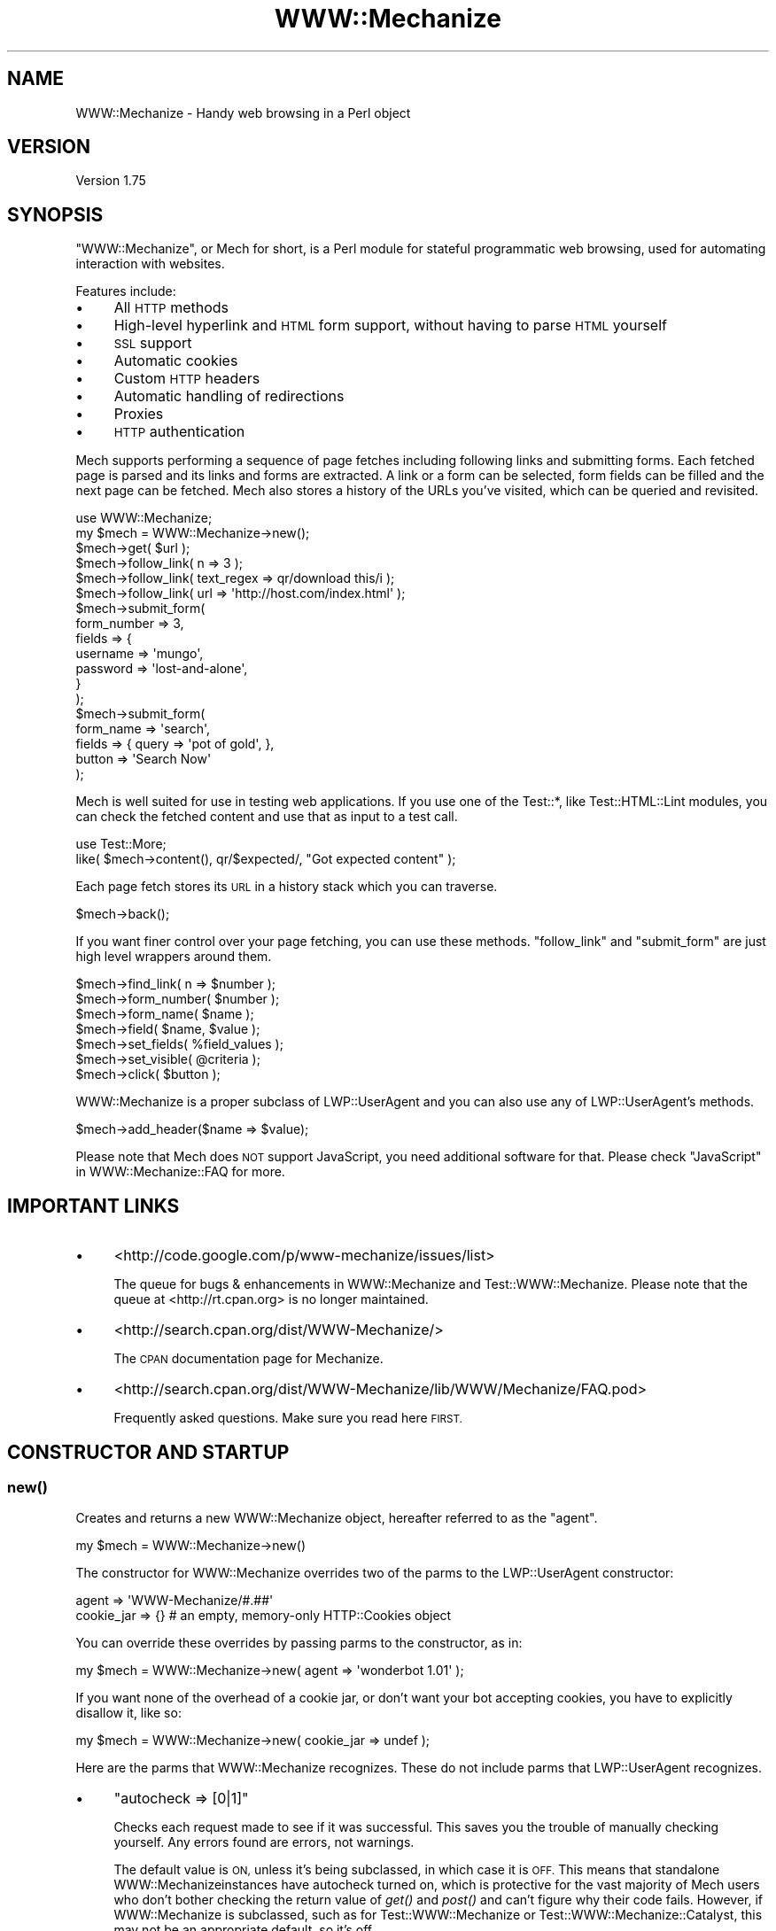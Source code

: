 .\" Automatically generated by Pod::Man 2.28 (Pod::Simple 3.28)
.\"
.\" Standard preamble:
.\" ========================================================================
.de Sp \" Vertical space (when we can't use .PP)
.if t .sp .5v
.if n .sp
..
.de Vb \" Begin verbatim text
.ft CW
.nf
.ne \\$1
..
.de Ve \" End verbatim text
.ft R
.fi
..
.\" Set up some character translations and predefined strings.  \*(-- will
.\" give an unbreakable dash, \*(PI will give pi, \*(L" will give a left
.\" double quote, and \*(R" will give a right double quote.  \*(C+ will
.\" give a nicer C++.  Capital omega is used to do unbreakable dashes and
.\" therefore won't be available.  \*(C` and \*(C' expand to `' in nroff,
.\" nothing in troff, for use with C<>.
.tr \(*W-
.ds C+ C\v'-.1v'\h'-1p'\s-2+\h'-1p'+\s0\v'.1v'\h'-1p'
.ie n \{\
.    ds -- \(*W-
.    ds PI pi
.    if (\n(.H=4u)&(1m=24u) .ds -- \(*W\h'-12u'\(*W\h'-12u'-\" diablo 10 pitch
.    if (\n(.H=4u)&(1m=20u) .ds -- \(*W\h'-12u'\(*W\h'-8u'-\"  diablo 12 pitch
.    ds L" ""
.    ds R" ""
.    ds C` ""
.    ds C' ""
'br\}
.el\{\
.    ds -- \|\(em\|
.    ds PI \(*p
.    ds L" ``
.    ds R" ''
.    ds C`
.    ds C'
'br\}
.\"
.\" Escape single quotes in literal strings from groff's Unicode transform.
.ie \n(.g .ds Aq \(aq
.el       .ds Aq '
.\"
.\" If the F register is turned on, we'll generate index entries on stderr for
.\" titles (.TH), headers (.SH), subsections (.SS), items (.Ip), and index
.\" entries marked with X<> in POD.  Of course, you'll have to process the
.\" output yourself in some meaningful fashion.
.\"
.\" Avoid warning from groff about undefined register 'F'.
.de IX
..
.nr rF 0
.if \n(.g .if rF .nr rF 1
.if (\n(rF:(\n(.g==0)) \{
.    if \nF \{
.        de IX
.        tm Index:\\$1\t\\n%\t"\\$2"
..
.        if !\nF==2 \{
.            nr % 0
.            nr F 2
.        \}
.    \}
.\}
.rr rF
.\" ========================================================================
.\"
.IX Title "WWW::Mechanize 3"
.TH WWW::Mechanize 3 "2015-06-02" "perl v5.20.2" "User Contributed Perl Documentation"
.\" For nroff, turn off justification.  Always turn off hyphenation; it makes
.\" way too many mistakes in technical documents.
.if n .ad l
.nh
.SH "NAME"
WWW::Mechanize \- Handy web browsing in a Perl object
.SH "VERSION"
.IX Header "VERSION"
Version 1.75
.SH "SYNOPSIS"
.IX Header "SYNOPSIS"
\&\f(CW\*(C`WWW::Mechanize\*(C'\fR, or Mech for short, is a Perl module for stateful
programmatic web browsing, used for automating interaction with
websites.
.PP
Features include:
.IP "\(bu" 4
All \s-1HTTP\s0 methods
.IP "\(bu" 4
High-level hyperlink and \s-1HTML\s0 form support, without having to parse \s-1HTML\s0 yourself
.IP "\(bu" 4
\&\s-1SSL\s0 support
.IP "\(bu" 4
Automatic cookies
.IP "\(bu" 4
Custom \s-1HTTP\s0 headers
.IP "\(bu" 4
Automatic handling of redirections
.IP "\(bu" 4
Proxies
.IP "\(bu" 4
\&\s-1HTTP\s0 authentication
.PP
Mech supports performing a sequence of page fetches including
following links and submitting forms. Each fetched page is parsed
and its links and forms are extracted. A link or a form can be
selected, form fields can be filled and the next page can be fetched.
Mech also stores a history of the URLs you've visited, which can
be queried and revisited.
.PP
.Vb 2
\&    use WWW::Mechanize;
\&    my $mech = WWW::Mechanize\->new();
\&
\&    $mech\->get( $url );
\&
\&    $mech\->follow_link( n => 3 );
\&    $mech\->follow_link( text_regex => qr/download this/i );
\&    $mech\->follow_link( url => \*(Aqhttp://host.com/index.html\*(Aq );
\&
\&    $mech\->submit_form(
\&        form_number => 3,
\&        fields      => {
\&            username    => \*(Aqmungo\*(Aq,
\&            password    => \*(Aqlost\-and\-alone\*(Aq,
\&        }
\&    );
\&
\&    $mech\->submit_form(
\&        form_name => \*(Aqsearch\*(Aq,
\&        fields    => { query  => \*(Aqpot of gold\*(Aq, },
\&        button    => \*(AqSearch Now\*(Aq
\&    );
.Ve
.PP
Mech is well suited for use in testing web applications.  If you use
one of the Test::*, like Test::HTML::Lint modules, you can check the
fetched content and use that as input to a test call.
.PP
.Vb 2
\&    use Test::More;
\&    like( $mech\->content(), qr/$expected/, "Got expected content" );
.Ve
.PP
Each page fetch stores its \s-1URL\s0 in a history stack which you can
traverse.
.PP
.Vb 1
\&    $mech\->back();
.Ve
.PP
If you want finer control over your page fetching, you can use
these methods. \f(CW\*(C`follow_link\*(C'\fR and \f(CW\*(C`submit_form\*(C'\fR are just high
level wrappers around them.
.PP
.Vb 7
\&    $mech\->find_link( n => $number );
\&    $mech\->form_number( $number );
\&    $mech\->form_name( $name );
\&    $mech\->field( $name, $value );
\&    $mech\->set_fields( %field_values );
\&    $mech\->set_visible( @criteria );
\&    $mech\->click( $button );
.Ve
.PP
WWW::Mechanize is a proper subclass of LWP::UserAgent and
you can also use any of LWP::UserAgent's methods.
.PP
.Vb 1
\&    $mech\->add_header($name => $value);
.Ve
.PP
Please note that Mech does \s-1NOT\s0 support JavaScript, you need additional software
for that. Please check \*(L"JavaScript\*(R" in WWW::Mechanize::FAQ for more.
.SH "IMPORTANT LINKS"
.IX Header "IMPORTANT LINKS"
.IP "\(bu" 4
<http://code.google.com/p/www\-mechanize/issues/list>
.Sp
The queue for bugs & enhancements in WWW::Mechanize and
Test::WWW::Mechanize.  Please note that the queue at <http://rt.cpan.org>
is no longer maintained.
.IP "\(bu" 4
<http://search.cpan.org/dist/WWW\-Mechanize/>
.Sp
The \s-1CPAN\s0 documentation page for Mechanize.
.IP "\(bu" 4
<http://search.cpan.org/dist/WWW\-Mechanize/lib/WWW/Mechanize/FAQ.pod>
.Sp
Frequently asked questions.  Make sure you read here \s-1FIRST.\s0
.SH "CONSTRUCTOR AND STARTUP"
.IX Header "CONSTRUCTOR AND STARTUP"
.SS "\fInew()\fP"
.IX Subsection "new()"
Creates and returns a new WWW::Mechanize object, hereafter referred to as
the \*(L"agent\*(R".
.PP
.Vb 1
\&    my $mech = WWW::Mechanize\->new()
.Ve
.PP
The constructor for WWW::Mechanize overrides two of the parms to the
LWP::UserAgent constructor:
.PP
.Vb 2
\&    agent => \*(AqWWW\-Mechanize/#.##\*(Aq
\&    cookie_jar => {}    # an empty, memory\-only HTTP::Cookies object
.Ve
.PP
You can override these overrides by passing parms to the constructor,
as in:
.PP
.Vb 1
\&    my $mech = WWW::Mechanize\->new( agent => \*(Aqwonderbot 1.01\*(Aq );
.Ve
.PP
If you want none of the overhead of a cookie jar, or don't want your
bot accepting cookies, you have to explicitly disallow it, like so:
.PP
.Vb 1
\&    my $mech = WWW::Mechanize\->new( cookie_jar => undef );
.Ve
.PP
Here are the parms that WWW::Mechanize recognizes.  These do not include
parms that LWP::UserAgent recognizes.
.IP "\(bu" 4
\&\f(CW\*(C`autocheck => [0|1]\*(C'\fR
.Sp
Checks each request made to see if it was successful.  This saves
you the trouble of manually checking yourself.  Any errors found
are errors, not warnings.
.Sp
The default value is \s-1ON,\s0 unless it's being subclassed, in which
case it is \s-1OFF. \s0 This means that standalone WWW::Mechanizeinstances
have autocheck turned on, which is protective for the vast majority
of Mech users who don't bother checking the return value of \fIget()\fR
and \fIpost()\fR and can't figure why their code fails. However, if
WWW::Mechanize is subclassed, such as for Test::WWW::Mechanize
or Test::WWW::Mechanize::Catalyst, this may not be an appropriate
default, so it's off.
.IP "\(bu" 4
\&\f(CW\*(C`noproxy => [0|1]\*(C'\fR
.Sp
Turn off the automatic call to the LWP::UserAgent \f(CW\*(C`env_proxy\*(C'\fR function.
.Sp
This needs to be explicitly turned off if you're using Crypt::SSLeay to
access a https site via a proxy server.  Note: you still need to set your
\&\s-1HTTPS_PROXY\s0 environment variable as appropriate.
.IP "\(bu" 4
\&\f(CW\*(C`onwarn => \e&func\*(C'\fR
.Sp
Reference to a \f(CW\*(C`warn\*(C'\fR\-compatible function, such as \f(CW\*(C`Carp::carp\*(C'\fR,
that is called when a warning needs to be shown.
.Sp
If this is set to \f(CW\*(C`undef\*(C'\fR, no warnings will ever be shown.  However,
it's probably better to use the \f(CW\*(C`quiet\*(C'\fR method to control that behavior.
.Sp
If this value is not passed, Mech uses \f(CW\*(C`Carp::carp\*(C'\fR if Carp is
installed, or \f(CW\*(C`CORE::warn\*(C'\fR if not.
.IP "\(bu" 4
\&\f(CW\*(C`onerror => \e&func\*(C'\fR
.Sp
Reference to a \f(CW\*(C`die\*(C'\fR\-compatible function, such as \f(CW\*(C`Carp::croak\*(C'\fR,
that is called when there's a fatal error.
.Sp
If this is set to \f(CW\*(C`undef\*(C'\fR, no errors will ever be shown.
.Sp
If this value is not passed, Mech uses \f(CW\*(C`Carp::croak\*(C'\fR if Carp is
installed, or \f(CW\*(C`CORE::die\*(C'\fR if not.
.IP "\(bu" 4
\&\f(CW\*(C`quiet => [0|1]\*(C'\fR
.Sp
Don't complain on warnings.  Setting \f(CW\*(C`quiet => 1\*(C'\fR is the same as
calling \f(CW\*(C`$mech\->quiet(1)\*(C'\fR.  Default is off.
.IP "\(bu" 4
\&\f(CW\*(C`stack_depth => $value\*(C'\fR
.Sp
Sets the depth of the page stack that keeps track of all the
downloaded pages. Default is effectively infinite stack size.  If
the stack is eating up your memory, then set this to a smaller
number, say 5 or 10.  Setting this to zero means Mech will keep no
history.
.PP
To support forms, WWW::Mechanize's constructor pushes \s-1POST\s0
on to the agent's \f(CW\*(C`requests_redirectable\*(C'\fR list (see also
LWP::UserAgent.)
.ie n .SS "$mech\->agent_alias( $alias )"
.el .SS "\f(CW$mech\fP\->agent_alias( \f(CW$alias\fP )"
.IX Subsection "$mech->agent_alias( $alias )"
Sets the user agent string to the expanded version from a table of actual user strings.
\&\fI\f(CI$alias\fI\fR can be one of the following:
.IP "\(bu" 4
Windows \s-1IE 6\s0
.IP "\(bu" 4
Windows Mozilla
.IP "\(bu" 4
Mac Safari
.IP "\(bu" 4
Mac Mozilla
.IP "\(bu" 4
Linux Mozilla
.IP "\(bu" 4
Linux Konqueror
.PP
then it will be replaced with a more interesting one.  For instance,
.PP
.Vb 1
\&    $mech\->agent_alias( \*(AqWindows IE 6\*(Aq );
.Ve
.PP
sets your User-Agent to
.PP
.Vb 1
\&    Mozilla/4.0 (compatible; MSIE 6.0; Windows NT 5.1)
.Ve
.PP
The list of valid aliases can be returned from \f(CW\*(C`known_agent_aliases()\*(C'\fR.  The current list is:
.IP "\(bu" 4
Windows \s-1IE 6\s0
.IP "\(bu" 4
Windows Mozilla
.IP "\(bu" 4
Mac Safari
.IP "\(bu" 4
Mac Mozilla
.IP "\(bu" 4
Linux Mozilla
.IP "\(bu" 4
Linux Konqueror
.SS "\fIknown_agent_aliases()\fP"
.IX Subsection "known_agent_aliases()"
Returns a list of all the agent aliases that Mech knows about.
.SH "PAGE-FETCHING METHODS"
.IX Header "PAGE-FETCHING METHODS"
.ie n .SS "$mech\->get( $uri )"
.el .SS "\f(CW$mech\fP\->get( \f(CW$uri\fP )"
.IX Subsection "$mech->get( $uri )"
Given a \s-1URL/URI,\s0 fetches it.  Returns an HTTP::Response object.
\&\fI\f(CI$uri\fI\fR can be a well-formed \s-1URL\s0 string, a \s-1URI\s0 object, or a
WWW::Mechanize::Link object.
.PP
The results are stored internally in the agent object, but you don't
know that.  Just use the accessors listed below.  Poking at the
internals is deprecated and subject to change in the future.
.PP
\&\f(CW\*(C`get()\*(C'\fR is a well-behaved overloaded version of the method in
LWP::UserAgent.  This lets you do things like
.PP
.Vb 1
\&    $mech\->get( $uri, \*(Aq:content_file\*(Aq => $tempfile );
.Ve
.PP
and you can rest assured that the parms will get filtered down
appropriately.
.PP
\&\fB\s-1NOTE:\s0\fR Because \f(CW\*(C`:content_file\*(C'\fR causes the page contents to be
stored in a file instead of the response object, some Mech functions
that expect it to be there won't work as expected. Use with caution.
.ie n .SS "$mech\->put( $uri, content => $content )"
.el .SS "\f(CW$mech\fP\->put( \f(CW$uri\fP, content => \f(CW$content\fP )"
.IX Subsection "$mech->put( $uri, content => $content )"
PUTs \fI\f(CI$content\fI\fR to \f(CW$uri\fR.  Returns an HTTP::Response object.
\&\fI\f(CI$uri\fI\fR can be a well-formed \s-1URI\s0 string, a \s-1URI\s0 object, or a
WWW::Mechanize::Link object.
.ie n .SS "$mech\->\fIreload()\fP"
.el .SS "\f(CW$mech\fP\->\fIreload()\fP"
.IX Subsection "$mech->reload()"
Acts like the reload button in a browser: repeats the current
request. The history (as per the \*(L"back\*(R" method) is not altered.
.PP
Returns the HTTP::Response object from the reload, or \f(CW\*(C`undef\*(C'\fR
if there's no current request.
.ie n .SS "$mech\->\fIback()\fP"
.el .SS "\f(CW$mech\fP\->\fIback()\fP"
.IX Subsection "$mech->back()"
The equivalent of hitting the \*(L"back\*(R" button in a browser.  Returns to
the previous page.  Won't go back past the first page. (Really, what
would it do if it could?)
.PP
Returns true if it could go back, or false if not.
.SH "STATUS METHODS"
.IX Header "STATUS METHODS"
.ie n .SS "$mech\->\fIsuccess()\fP"
.el .SS "\f(CW$mech\fP\->\fIsuccess()\fP"
.IX Subsection "$mech->success()"
Returns a boolean telling whether the last request was successful.
If there hasn't been an operation yet, returns false.
.PP
This is a convenience function that wraps \f(CW\*(C`$mech\->res\->is_success\*(C'\fR.
.ie n .SS "$mech\->\fIuri()\fP"
.el .SS "\f(CW$mech\fP\->\fIuri()\fP"
.IX Subsection "$mech->uri()"
Returns the current \s-1URI\s0 as a \s-1URI\s0 object. This object stringifies
to the \s-1URI\s0 itself.
.ie n .SS "$mech\->\fIresponse()\fP / $mech\->\fIres()\fP"
.el .SS "\f(CW$mech\fP\->\fIresponse()\fP / \f(CW$mech\fP\->\fIres()\fP"
.IX Subsection "$mech->response() / $mech->res()"
Return the current response as an HTTP::Response object.
.PP
Synonym for \f(CW\*(C`$mech\->response()\*(C'\fR
.ie n .SS "$mech\->\fIstatus()\fP"
.el .SS "\f(CW$mech\fP\->\fIstatus()\fP"
.IX Subsection "$mech->status()"
Returns the \s-1HTTP\s0 status code of the response.  This is a 3\-digit
number like 200 for \s-1OK, 404\s0 for not found, and so on.
.ie n .SS "$mech\->\fIct()\fP / $mech\->\fIcontent_type()\fP"
.el .SS "\f(CW$mech\fP\->\fIct()\fP / \f(CW$mech\fP\->\fIcontent_type()\fP"
.IX Subsection "$mech->ct() / $mech->content_type()"
Returns the content type of the response.
.ie n .SS "$mech\->\fIbase()\fP"
.el .SS "\f(CW$mech\fP\->\fIbase()\fP"
.IX Subsection "$mech->base()"
Returns the base \s-1URI\s0 for the current response
.ie n .SS "$mech\->\fIforms()\fP"
.el .SS "\f(CW$mech\fP\->\fIforms()\fP"
.IX Subsection "$mech->forms()"
When called in a list context, returns a list of the forms found in
the last fetched page. In a scalar context, returns a reference to
an array with those forms. The forms returned are all HTML::Form
objects.
.ie n .SS "$mech\->\fIcurrent_form()\fP"
.el .SS "\f(CW$mech\fP\->\fIcurrent_form()\fP"
.IX Subsection "$mech->current_form()"
Returns the current form as an HTML::Form object.
.ie n .SS "$mech\->\fIlinks()\fP"
.el .SS "\f(CW$mech\fP\->\fIlinks()\fP"
.IX Subsection "$mech->links()"
When called in a list context, returns a list of the links found in the
last fetched page.  In a scalar context it returns a reference to an array
with those links.  Each link is a WWW::Mechanize::Link object.
.ie n .SS "$mech\->\fIis_html()\fP"
.el .SS "\f(CW$mech\fP\->\fIis_html()\fP"
.IX Subsection "$mech->is_html()"
Returns true/false on whether our content is \s-1HTML,\s0 according to the
\&\s-1HTTP\s0 headers.
.ie n .SS "$mech\->\fItitle()\fP"
.el .SS "\f(CW$mech\fP\->\fItitle()\fP"
.IX Subsection "$mech->title()"
Returns the contents of the \f(CW\*(C`<TITLE>\*(C'\fR tag, as parsed by
HTML::HeadParser.  Returns undef if the content is not \s-1HTML.\s0
.SH "CONTENT-HANDLING METHODS"
.IX Header "CONTENT-HANDLING METHODS"
.ie n .SS "$mech\->content(...)"
.el .SS "\f(CW$mech\fP\->content(...)"
.IX Subsection "$mech->content(...)"
Returns the content that the mech uses internally for the last page
fetched. Ordinarily this is the same as
\&\f(CW\*(C`$mech\->response()\->decoded_content()\*(C'\fR,
but this may differ for \s-1HTML\s0 documents if \*(L"update_html\*(R" is
overloaded (in which case the value passed to the base-class
implementation of same will be returned), and/or extra named arguments
are passed to \fI\fIcontent()\fI\fR:
.ie n .IP "\fI\fI$mech\fI\->content( format => 'text' )\fR" 2
.el .IP "\fI\f(CI$mech\fI\->content( format => 'text' )\fR" 2
.IX Item "$mech->content( format => 'text' )"
Returns a text-only version of the page, with all \s-1HTML\s0 markup
stripped. This feature requires \fIHTML::TreeBuilder\fR to be installed,
or a fatal error will be thrown. This works only if the contents are
\&\s-1HTML.\s0
.ie n .IP "\fI\fI$mech\fI\->content( base_href => [$base_href|undef] )\fR" 2
.el .IP "\fI\f(CI$mech\fI\->content( base_href => [$base_href|undef] )\fR" 2
.IX Item "$mech->content( base_href => [$base_href|undef] )"
Returns the \s-1HTML\s0 document, modified to contain a
\&\f(CW\*(C`<base href="$base_href">\*(C'\fR mark-up in the header.
\&\fI\f(CI$base_href\fI\fR is \f(CW\*(C`$mech\->base()\*(C'\fR if not specified. This is
handy to pass the \s-1HTML\s0 to e.g. HTML::Display. This works only if
the contents are \s-1HTML.\s0
.ie n .IP "\fI\fI$mech\fI\->content( raw => 1 )\fR" 2
.el .IP "\fI\f(CI$mech\fI\->content( raw => 1 )\fR" 2
.IX Item "$mech->content( raw => 1 )"
Returns \f(CW\*(C`$self\->response()\->content()\*(C'\fR, i.e. the raw contents from the
response.
.ie n .IP "\fI\fI$mech\fI\->content( decoded_by_headers => 1 )\fR" 2
.el .IP "\fI\f(CI$mech\fI\->content( decoded_by_headers => 1 )\fR" 2
.IX Item "$mech->content( decoded_by_headers => 1 )"
Returns the content after applying all \f(CW\*(C`Content\-Encoding\*(C'\fR headers but
with not additional mangling.
.ie n .IP "\fI\fI$mech\fI\->content( charset => \f(CI$charset\fI )\fR" 2
.el .IP "\fI\f(CI$mech\fI\->content( charset => \f(CI$charset\fI )\fR" 2
.IX Item "$mech->content( charset => $charset )"
Returns \f(CW\*(C`$self\->response()\->decoded_content(charset => $charset)\*(C'\fR
(see HTTP::Response for details).
.PP
To preserve backwards compatibility, additional parameters will be
ignored unless none of \f(CW\*(C`raw | decoded_by_headers | charset\*(C'\fR is
specified and the text is \s-1HTML,\s0 in which case an error will be triggered.
.ie n .SS "$mech\->\fItext()\fP"
.el .SS "\f(CW$mech\fP\->\fItext()\fP"
.IX Subsection "$mech->text()"
Returns the text of the current \s-1HTML\s0 content.  If the content isn't
\&\s-1HTML,\s0 \f(CW$mech\fR will die.
.PP
The text is extracted by parsing the content, and then the extracted
text is cached, so don't worry about performance of calling this
repeatedly.
.SH "LINK METHODS"
.IX Header "LINK METHODS"
.ie n .SS "$mech\->\fIlinks()\fP"
.el .SS "\f(CW$mech\fP\->\fIlinks()\fP"
.IX Subsection "$mech->links()"
Lists all the links on the current page.  Each link is a
WWW::Mechanize::Link object. In list context, returns a list of all
links.  In scalar context, returns an array reference of all links.
.ie n .SS "$mech\->follow_link(...)"
.el .SS "\f(CW$mech\fP\->follow_link(...)"
.IX Subsection "$mech->follow_link(...)"
Follows a specified link on the page.  You specify the match to be
found using the same parms that \f(CW\*(C`find_link()\*(C'\fR uses.
.PP
Here some examples:
.IP "\(bu" 4
3rd link called \*(L"download\*(R"
.Sp
.Vb 1
\&    $mech\->follow_link( text => \*(Aqdownload\*(Aq, n => 3 );
.Ve
.IP "\(bu" 4
first link where the \s-1URL\s0 has \*(L"download\*(R" in it, regardless of case:
.Sp
.Vb 1
\&    $mech\->follow_link( url_regex => qr/download/i );
.Ve
.Sp
or
.Sp
.Vb 1
\&    $mech\->follow_link( url_regex => qr/(?i:download)/ );
.Ve
.IP "\(bu" 4
3rd link on the page
.Sp
.Vb 1
\&    $mech\->follow_link( n => 3 );
.Ve
.IP "\(bu" 4
the link with the url
.Sp
.Vb 1
\&    $mech\->follow_link( url => \*(Aq/other/page\*(Aq );
.Ve
.Sp
or
.Sp
.Vb 1
\&    $mech\->follow_link( url => \*(Aqhttp://example.com/page\*(Aq );
.Ve
.PP
Returns the result of the \s-1GET\s0 method (an HTTP::Response object) if
a link was found. If the page has no links, or the specified link
couldn't be found, returns undef.
.ie n .SS "$mech\->find_link( ... )"
.el .SS "\f(CW$mech\fP\->find_link( ... )"
.IX Subsection "$mech->find_link( ... )"
Finds a link in the currently fetched page. It returns a
WWW::Mechanize::Link object which describes the link.  (You'll
probably be most interested in the \f(CW\*(C`url()\*(C'\fR property.)  If it fails
to find a link it returns undef.
.PP
You can take the \s-1URL\s0 part and pass it to the \f(CW\*(C`get()\*(C'\fR method.  If
that's your plan, you might as well use the \f(CW\*(C`follow_link()\*(C'\fR method
directly, since it does the \f(CW\*(C`get()\*(C'\fR for you automatically.
.PP
Note that \f(CW\*(C`<FRAME SRC="...">\*(C'\fR tags are parsed out of the the \s-1HTML\s0
and treated as links so this method works with them.
.PP
You can select which link to find by passing in one or more of these
key/value pairs:
.IP "\(bu" 4
\&\f(CW\*(C`text => \*(Aqstring\*(Aq,\*(C'\fR and \f(CW\*(C`text_regex => qr/regex/,\*(C'\fR
.Sp
\&\f(CW\*(C`text\*(C'\fR matches the text of the link against \fIstring\fR, which must be an
exact match.  To select a link with text that is exactly \*(L"download\*(R", use
.Sp
.Vb 1
\&    $mech\->find_link( text => \*(Aqdownload\*(Aq );
.Ve
.Sp
\&\f(CW\*(C`text_regex\*(C'\fR matches the text of the link against \fIregex\fR.  To select a
link with text that has \*(L"download\*(R" anywhere in it, regardless of case, use
.Sp
.Vb 1
\&    $mech\->find_link( text_regex => qr/download/i );
.Ve
.Sp
Note that the text extracted from the page's links are trimmed.  For
example, \f(CW\*(C`<a> foo </a>\*(C'\fR is stored as 'foo', and searching for
leading or trailing spaces will fail.
.IP "\(bu" 4
\&\f(CW\*(C`url => \*(Aqstring\*(Aq,\*(C'\fR and \f(CW\*(C`url_regex => qr/regex/,\*(C'\fR
.Sp
Matches the \s-1URL\s0 of the link against \fIstring\fR or \fIregex\fR, as appropriate.
The \s-1URL\s0 may be a relative \s-1URL,\s0 like \fIfoo/bar.html\fR, depending on how
it's coded on the page.
.IP "\(bu" 4
\&\f(CW\*(C`url_abs => string\*(C'\fR and \f(CW\*(C`url_abs_regex => regex\*(C'\fR
.Sp
Matches the absolute \s-1URL\s0 of the link against \fIstring\fR or \fIregex\fR,
as appropriate.  The \s-1URL\s0 will be an absolute \s-1URL,\s0 even if it's relative
in the page.
.IP "\(bu" 4
\&\f(CW\*(C`name => string\*(C'\fR and \f(CW\*(C`name_regex => regex\*(C'\fR
.Sp
Matches the name of the link against \fIstring\fR or \fIregex\fR, as appropriate.
.IP "\(bu" 4
\&\f(CW\*(C`id => string\*(C'\fR and \f(CW\*(C`id_regex => regex\*(C'\fR
.Sp
Matches the attribute 'id' of the link against \fIstring\fR or
\&\fIregex\fR, as appropriate.
.IP "\(bu" 4
\&\f(CW\*(C`class => string\*(C'\fR and \f(CW\*(C`class_regex => regex\*(C'\fR
.Sp
Matches the attribute 'class' of the link against \fIstring\fR or
\&\fIregex\fR, as appropriate.
.IP "\(bu" 4
\&\f(CW\*(C`tag => string\*(C'\fR and \f(CW\*(C`tag_regex => regex\*(C'\fR
.Sp
Matches the tag that the link came from against \fIstring\fR or \fIregex\fR,
as appropriate.  The \f(CW\*(C`tag_regex\*(C'\fR is probably most useful to check for
more than one tag, as in:
.Sp
.Vb 1
\&    $mech\->find_link( tag_regex => qr/^(a|frame)$/ );
.Ve
.Sp
The tags and attributes looked at are defined below, at
\&\*(L"$mech\->\fIfind_link()\fR : link format\*(R".
.PP
If \f(CW\*(C`n\*(C'\fR is not specified, it defaults to 1.  Therefore, if you don't
specify any parms, this method defaults to finding the first link on the
page.
.PP
Note that you can specify multiple text or \s-1URL\s0 parameters, which
will be ANDed together.  For example, to find the first link with
text of \*(L"News\*(R" and with \*(L"cnn.com\*(R" in the \s-1URL,\s0 use:
.PP
.Vb 1
\&    $mech\->find_link( text => \*(AqNews\*(Aq, url_regex => qr/cnn\e.com/ );
.Ve
.PP
The return value is a reference to an array containing a
WWW::Mechanize::Link object for every link in \f(CW\*(C`$self\->content\*(C'\fR.
.PP
The links come from the following:
.ie n .IP """<a href=...>""" 4
.el .IP "\f(CW<a href=...>\fR" 4
.IX Item "<a href=...>"
.PD 0
.ie n .IP """<area href=...>""" 4
.el .IP "\f(CW<area href=...>\fR" 4
.IX Item "<area href=...>"
.ie n .IP """<frame src=...>""" 4
.el .IP "\f(CW<frame src=...>\fR" 4
.IX Item "<frame src=...>"
.ie n .IP """<iframe src=...>""" 4
.el .IP "\f(CW<iframe src=...>\fR" 4
.IX Item "<iframe src=...>"
.ie n .IP """<link href=...>""" 4
.el .IP "\f(CW<link href=...>\fR" 4
.IX Item "<link href=...>"
.ie n .IP """<meta content=...>""" 4
.el .IP "\f(CW<meta content=...>\fR" 4
.IX Item "<meta content=...>"
.PD
.ie n .SS "$mech\->find_all_links( ... )"
.el .SS "\f(CW$mech\fP\->find_all_links( ... )"
.IX Subsection "$mech->find_all_links( ... )"
Returns all the links on the current page that match the criteria.  The
method for specifying link criteria is the same as in \f(CW"find_link()"\fR.
Each of the links returned is a WWW::Mechanize::Link object.
.PP
In list context, \f(CW\*(C`find_all_links()\*(C'\fR returns a list of the links.
Otherwise, it returns a reference to the list of links.
.PP
\&\f(CW\*(C`find_all_links()\*(C'\fR with no parameters returns all links in the
page.
.ie n .SS "$mech\->find_all_inputs( ... criteria ... )"
.el .SS "\f(CW$mech\fP\->find_all_inputs( ... criteria ... )"
.IX Subsection "$mech->find_all_inputs( ... criteria ... )"
\&\fIfind_all_inputs()\fR returns an array of all the input controls in the
current form whose properties match all of the regexes passed in.
The controls returned are all descended from HTML::Form::Input.
.PP
If no criteria are passed, all inputs will be returned.
.PP
If there is no current page, there is no form on the current
page, or there are no submit controls in the current form
then the return will be an empty array.
.PP
You may use a regex or a literal string:
.PP
.Vb 5
\&    # get all textarea controls whose names begin with "customer"
\&    my @customer_text_inputs = $mech\->find_all_inputs(
\&        type       => \*(Aqtextarea\*(Aq,
\&        name_regex => qr/^customer/,
\&    );
\&
\&    # get all text or textarea controls called "customer"
\&    my @customer_text_inputs = $mech\->find_all_inputs(
\&        type_regex => qr/^(text|textarea)$/,
\&        name       => \*(Aqcustomer\*(Aq,
\&    );
.Ve
.ie n .SS "$mech\->find_all_submits( ... criteria ... )"
.el .SS "\f(CW$mech\fP\->find_all_submits( ... criteria ... )"
.IX Subsection "$mech->find_all_submits( ... criteria ... )"
\&\f(CW\*(C`find_all_submits()\*(C'\fR does the same thing as \f(CW\*(C`find_all_inputs()\*(C'\fR
except that it only returns controls that are submit controls,
ignoring other types of input controls like text and checkboxes.
.SH "IMAGE METHODS"
.IX Header "IMAGE METHODS"
.ie n .SS "$mech\->images"
.el .SS "\f(CW$mech\fP\->images"
.IX Subsection "$mech->images"
Lists all the images on the current page.  Each image is a
WWW::Mechanize::Image object. In list context, returns a list of all
images.  In scalar context, returns an array reference of all images.
.ie n .SS "$mech\->\fIfind_image()\fP"
.el .SS "\f(CW$mech\fP\->\fIfind_image()\fP"
.IX Subsection "$mech->find_image()"
Finds an image in the current page. It returns a
WWW::Mechanize::Image object which describes the image.  If it fails
to find an image it returns undef.
.PP
You can select which image to find by passing in one or more of these
key/value pairs:
.IP "\(bu" 4
\&\f(CW\*(C`alt => \*(Aqstring\*(Aq\*(C'\fR and \f(CW\*(C`alt_regex => qr/regex/,\*(C'\fR
.Sp
\&\f(CW\*(C`alt\*(C'\fR matches the \s-1ALT\s0 attribute of the image against \fIstring\fR, which must be an
exact match. To select a image with an \s-1ALT\s0 tag that is exactly \*(L"download\*(R", use
.Sp
.Vb 1
\&    $mech\->find_image( alt => \*(Aqdownload\*(Aq );
.Ve
.Sp
\&\f(CW\*(C`alt_regex\*(C'\fR matches the \s-1ALT\s0 attribute of the image  against a regular
expression.  To select an image with an \s-1ALT\s0 attribute that has \*(L"download\*(R"
anywhere in it, regardless of case, use
.Sp
.Vb 1
\&    $mech\->find_image( alt_regex => qr/download/i );
.Ve
.IP "\(bu" 4
\&\f(CW\*(C`url => \*(Aqstring\*(Aq,\*(C'\fR and \f(CW\*(C`url_regex => qr/regex/,\*(C'\fR
.Sp
Matches the \s-1URL\s0 of the image against \fIstring\fR or \fIregex\fR, as appropriate.
The \s-1URL\s0 may be a relative \s-1URL,\s0 like \fIfoo/bar.html\fR, depending on how
it's coded on the page.
.IP "\(bu" 4
\&\f(CW\*(C`url_abs => string\*(C'\fR and \f(CW\*(C`url_abs_regex => regex\*(C'\fR
.Sp
Matches the absolute \s-1URL\s0 of the image against \fIstring\fR or \fIregex\fR,
as appropriate.  The \s-1URL\s0 will be an absolute \s-1URL,\s0 even if it's relative
in the page.
.IP "\(bu" 4
\&\f(CW\*(C`tag => string\*(C'\fR and \f(CW\*(C`tag_regex => regex\*(C'\fR
.Sp
Matches the tag that the image came from against \fIstring\fR or \fIregex\fR,
as appropriate.  The \f(CW\*(C`tag_regex\*(C'\fR is probably most useful to check for
more than one tag, as in:
.Sp
.Vb 1
\&    $mech\->find_image( tag_regex => qr/^(img|input)$/ );
.Ve
.Sp
The tags supported are \f(CW\*(C`<img>\*(C'\fR and \f(CW\*(C`<input>\*(C'\fR.
.PP
If \f(CW\*(C`n\*(C'\fR is not specified, it defaults to 1.  Therefore, if you don't
specify any parms, this method defaults to finding the first image on the
page.
.PP
Note that you can specify multiple \s-1ALT\s0 or \s-1URL\s0 parameters, which
will be ANDed together.  For example, to find the first image with
\&\s-1ALT\s0 text of \*(L"News\*(R" and with \*(L"cnn.com\*(R" in the \s-1URL,\s0 use:
.PP
.Vb 1
\&    $mech\->find_image( image => \*(AqNews\*(Aq, url_regex => qr/cnn\e.com/ );
.Ve
.PP
The return value is a reference to an array containing a
WWW::Mechanize::Image object for every image in \f(CW\*(C`$self\->content\*(C'\fR.
.ie n .SS "$mech\->find_all_images( ... )"
.el .SS "\f(CW$mech\fP\->find_all_images( ... )"
.IX Subsection "$mech->find_all_images( ... )"
Returns all the images on the current page that match the criteria.  The
method for specifying image criteria is the same as in \f(CW"find_image()"\fR.
Each of the images returned is a WWW::Mechanize::Image object.
.PP
In list context, \f(CW\*(C`find_all_images()\*(C'\fR returns a list of the images.
Otherwise, it returns a reference to the list of images.
.PP
\&\f(CW\*(C`find_all_images()\*(C'\fR with no parameters returns all images in the page.
.SH "FORM METHODS"
.IX Header "FORM METHODS"
These methods let you work with the forms on a page.  The idea is
to choose a form that you'll later work with using the field methods
below.
.ie n .SS "$mech\->forms"
.el .SS "\f(CW$mech\fP\->forms"
.IX Subsection "$mech->forms"
Lists all the forms on the current page.  Each form is an HTML::Form
object.  In list context, returns a list of all forms.  In scalar
context, returns an array reference of all forms.
.ie n .SS "$mech\->form_number($number)"
.el .SS "\f(CW$mech\fP\->form_number($number)"
.IX Subsection "$mech->form_number($number)"
Selects the \fInumber\fRth form on the page as the target for subsequent
calls to \f(CW"field()"\fR and \f(CW"click()"\fR.  Also returns the form that was
selected.
.PP
If it is found, the form is returned as an HTML::Form object and set internally
for later use with Mech's form methods such as \f(CW"field()"\fR and \f(CW"click()"\fR.
.PP
Emits a warning and returns undef if no form is found.
.PP
The first form is number 1, not zero.
.ie n .SS "$mech\->form_name( $name )"
.el .SS "\f(CW$mech\fP\->form_name( \f(CW$name\fP )"
.IX Subsection "$mech->form_name( $name )"
Selects a form by name.  If there is more than one form on the page
with that name, then the first one is used, and a warning is
generated.
.PP
If it is found, the form is returned as an HTML::Form object and
set internally for later use with Mech's form methods such as
\&\f(CW"field()"\fR and \f(CW"click()"\fR.
.PP
Returns undef if no form is found.
.ie n .SS "$mech\->form_id( $name )"
.el .SS "\f(CW$mech\fP\->form_id( \f(CW$name\fP )"
.IX Subsection "$mech->form_id( $name )"
Selects a form by \s-1ID. \s0 If there is more than one form on the page
with that \s-1ID,\s0 then the first one is used, and a warning is generated.
.PP
If it is found, the form is returned as an HTML::Form object and
set internally for later use with Mech's form methods such as
\&\f(CW"field()"\fR and \f(CW"click()"\fR.
.PP
Returns undef if no form is found.
.ie n .SS "$mech\->form_with_fields( @fields )"
.el .SS "\f(CW$mech\fP\->form_with_fields( \f(CW@fields\fP )"
.IX Subsection "$mech->form_with_fields( @fields )"
Selects a form by passing in a list of field names it must contain.  If there
is more than one form on the page with that matches, then the first one is used,
and a warning is generated.
.PP
If it is found, the form is returned as an HTML::Form object and set internally
for later used with Mech's form methods such as \f(CW"field()"\fR and \f(CW"click()"\fR.
.PP
Returns undef if no form is found.
.PP
Note that this functionality requires libwww-perl 5.69 or higher.
.SH "FIELD METHODS"
.IX Header "FIELD METHODS"
These methods allow you to set the values of fields in a given form.
.ie n .SS "$mech\->field( $name, $value, $number )"
.el .SS "\f(CW$mech\fP\->field( \f(CW$name\fP, \f(CW$value\fP, \f(CW$number\fP )"
.IX Subsection "$mech->field( $name, $value, $number )"
.ie n .SS "$mech\->field( $name, \e@values, $number )"
.el .SS "\f(CW$mech\fP\->field( \f(CW$name\fP, \e@values, \f(CW$number\fP )"
.IX Subsection "$mech->field( $name, @values, $number )"
Given the name of a field, set its value to the value specified.
This applies to the current form (as set by the \*(L"\fIform_name()\fR\*(R" or
\&\*(L"\fIform_number()\fR\*(R" method or defaulting to the first form on the
page).
.PP
The optional \fI\f(CI$number\fI\fR parameter is used to distinguish between two fields
with the same name.  The fields are numbered from 1.
.ie n .SS "$mech\->select($name, $value)"
.el .SS "\f(CW$mech\fP\->select($name, \f(CW$value\fP)"
.IX Subsection "$mech->select($name, $value)"
.ie n .SS "$mech\->select($name, \e@values)"
.el .SS "\f(CW$mech\fP\->select($name, \e@values)"
.IX Subsection "$mech->select($name, @values)"
Given the name of a \f(CW\*(C`select\*(C'\fR field, set its value to the value
specified.  If the field is not \f(CW\*(C`<select multiple>\*(C'\fR and the
\&\f(CW$value\fR is an array, only the \fBfirst\fR value will be set.  [Note:
the documentation previously claimed that only the last value would
be set, but this was incorrect.]  Passing \f(CW$value\fR as a hash with
an \f(CW\*(C`n\*(C'\fR key selects an item by number (e.g.
\&\f(CW\*(C`{n => 3}\*(C'\fR or \f(CW\*(C`{n => [2,4]}\*(C'\fR).
The numbering starts at 1.  This applies to the current form.
.PP
If you have a field with \f(CW\*(C`<select multiple>\*(C'\fR and you pass a single
\&\f(CW$value\fR, then \f(CW$value\fR will be added to the list of fields selected,
without clearing the others.  However, if you pass an array reference,
then all previously selected values will be cleared.
.PP
Returns true on successfully setting the value. On failure, returns
false and calls \f(CW\*(C`$self>warn()\*(C'\fR with an error message.
.ie n .SS "$mech\->set_fields( $name => $value ... )"
.el .SS "\f(CW$mech\fP\->set_fields( \f(CW$name\fP => \f(CW$value\fP ... )"
.IX Subsection "$mech->set_fields( $name => $value ... )"
This method sets multiple fields of the current form. It takes a list
of field name and value pairs. If there is more than one field with
the same name, the first one found is set. If you want to select which
of the duplicate field to set, use a value which is an anonymous array
which has the field value and its number as the 2 elements.
.PP
.Vb 2
\&        # set the second foo field
\&        $mech\->set_fields( $name => [ \*(Aqfoo\*(Aq, 2 ] );
.Ve
.PP
The fields are numbered from 1.
.PP
This applies to the current form.
.ie n .SS "$mech\->set_visible( @criteria )"
.el .SS "\f(CW$mech\fP\->set_visible( \f(CW@criteria\fP )"
.IX Subsection "$mech->set_visible( @criteria )"
This method sets fields of the current form without having to know
their names.  So if you have a login screen that wants a username and
password, you do not have to fetch the form and inspect the source (or
use the \fImech-dump\fR utility, installed with WWW::Mechanize) to see
what the field names are; you can just say
.PP
.Vb 1
\&    $mech\->set_visible( $username, $password );
.Ve
.PP
and the first and second fields will be set accordingly.  The method
is called set_\fIvisible\fR because it acts only on visible fields;
hidden form inputs are not considered.  The order of the fields is
the order in which they appear in the \s-1HTML\s0 source which is nearly
always the order anyone viewing the page would think they are in,
but some creative work with tables could change that; caveat user.
.PP
Each element in \f(CW@criteria\fR is either a field value or a field
specifier.  A field value is a scalar.  A field specifier allows
you to specify the \fItype\fR of input field you want to set and is
denoted with an arrayref containing two elements.  So you could
specify the first radio button with
.PP
.Vb 1
\&    $mech\->set_visible( [ radio => \*(AqKCRW\*(Aq ] );
.Ve
.PP
Field values and specifiers can be intermixed, hence
.PP
.Vb 1
\&    $mech\->set_visible( \*(Aqfred\*(Aq, \*(Aqsecret\*(Aq, [ option => \*(AqChecking\*(Aq ] );
.Ve
.PP
would set the first two fields to \*(L"fred\*(R" and \*(L"secret\*(R", and the \fInext\fR
\&\f(CW\*(C`OPTION\*(C'\fR menu field to \*(L"Checking\*(R".
.PP
The possible field specifier types are: \*(L"text\*(R", \*(L"password\*(R", \*(L"hidden\*(R",
\&\*(L"textarea\*(R", \*(L"file\*(R", \*(L"image\*(R", \*(L"submit\*(R", \*(L"radio\*(R", \*(L"checkbox\*(R" and \*(L"option\*(R".
.PP
\&\f(CW\*(C`set_visible\*(C'\fR returns the number of values set.
.ie n .SS "$mech\->tick( $name, $value [, $set] )"
.el .SS "\f(CW$mech\fP\->tick( \f(CW$name\fP, \f(CW$value\fP [, \f(CW$set\fP] )"
.IX Subsection "$mech->tick( $name, $value [, $set] )"
\&\*(L"Ticks\*(R" the first checkbox that has both the name and value associated
with it on the current form.  Dies if there is no named check box for
that value.  Passing in a false value as the third optional argument
will cause the checkbox to be unticked.
.ie n .SS "$mech\->untick($name, $value)"
.el .SS "\f(CW$mech\fP\->untick($name, \f(CW$value\fP)"
.IX Subsection "$mech->untick($name, $value)"
Causes the checkbox to be unticked.  Shorthand for
\&\f(CW\*(C`tick($name,$value,undef)\*(C'\fR
.ie n .SS "$mech\->value( $name [, $number] )"
.el .SS "\f(CW$mech\fP\->value( \f(CW$name\fP [, \f(CW$number\fP] )"
.IX Subsection "$mech->value( $name [, $number] )"
Given the name of a field, return its value. This applies to the current
form.
.PP
The optional \fI\f(CI$number\fI\fR parameter is used to distinguish between two fields
with the same name.  The fields are numbered from 1.
.PP
If the field is of type file (file upload field), the value is always
cleared to prevent remote sites from downloading your local files.
To upload a file, specify its file name explicitly.
.ie n .SS "$mech\->click( $button [, $x, $y] )"
.el .SS "\f(CW$mech\fP\->click( \f(CW$button\fP [, \f(CW$x\fP, \f(CW$y\fP] )"
.IX Subsection "$mech->click( $button [, $x, $y] )"
Has the effect of clicking a button on the current form.  The first
argument is the name of the button to be clicked.  The second and
third arguments (optional) allow you to specify the (x,y) coordinates
of the click.
.PP
If there is only one button on the form, \f(CW\*(C`$mech\->click()\*(C'\fR with
no arguments simply clicks that one button.
.PP
Returns an HTTP::Response object.
.ie n .SS "$mech\->click_button( ... )"
.el .SS "\f(CW$mech\fP\->click_button( ... )"
.IX Subsection "$mech->click_button( ... )"
Has the effect of clicking a button on the current form by specifying
its name, value, or index.  Its arguments are a list of key/value
pairs.  Only one of name, number, input or value must be specified in
the keys.
.IP "\(bu" 4
\&\f(CW\*(C`name => name\*(C'\fR
.Sp
Clicks the button named \fIname\fR in the current form.
.IP "\(bu" 4
\&\f(CW\*(C`number => n\*(C'\fR
.Sp
Clicks the \fIn\fRth button in the current form. Numbering starts at 1.
.IP "\(bu" 4
\&\f(CW\*(C`value => value\*(C'\fR
.Sp
Clicks the button with the value \fIvalue\fR in the current form.
.IP "\(bu" 4
\&\f(CW\*(C`input => $inputobject\*(C'\fR
.Sp
Clicks on the button referenced by \f(CW$inputobject\fR, an instance of
HTML::Form::SubmitInput obtained e.g. from
.Sp
.Vb 1
\&    $mech\->current_form()\->find_input( undef, \*(Aqsubmit\*(Aq )
.Ve
.Sp
\&\f(CW$inputobject\fR must belong to the current form.
.IP "\(bu" 4
\&\f(CW\*(C`x => x\*(C'\fR
.IP "\(bu" 4
\&\f(CW\*(C`y => y\*(C'\fR
.Sp
These arguments (optional) allow you to specify the (x,y) coordinates
of the click.
.ie n .SS "$mech\->\fIsubmit()\fP"
.el .SS "\f(CW$mech\fP\->\fIsubmit()\fP"
.IX Subsection "$mech->submit()"
Submits the page, without specifying a button to click.  Actually,
no button is clicked at all.
.PP
Returns an HTTP::Response object.
.PP
This used to be a synonym for \f(CW\*(C`$mech\->click( \*(Aqsubmit\*(Aq )\*(C'\fR, but is no
longer so.
.ie n .SS "$mech\->submit_form( ... )"
.el .SS "\f(CW$mech\fP\->submit_form( ... )"
.IX Subsection "$mech->submit_form( ... )"
This method lets you select a form from the previously fetched page,
fill in its fields, and submit it. It combines the form_number/form_name,
set_fields and click methods into one higher level call. Its arguments
are a list of key/value pairs, all of which are optional.
.IP "\(bu" 4
\&\f(CW\*(C`fields => \e%fields\*(C'\fR
.Sp
Specifies the fields to be filled in the current form.
.IP "\(bu" 4
\&\f(CW\*(C`with_fields => \e%fields\*(C'\fR
.Sp
Probably all you need for the common case. It combines a smart form selector
and data setting in one operation. It selects the first form that contains all
fields mentioned in \f(CW\*(C`\e%fields\*(C'\fR.  This is nice because you don't need to know
the name or number of the form to do this.
.Sp
(calls \f(CW"form_with_fields()"\fR and \f(CW"set_fields()"\fR).
.Sp
If you choose this, the form_number, form_name, form_id and fields options will be ignored.
.IP "\(bu" 4
\&\f(CW\*(C`form_number => n\*(C'\fR
.Sp
Selects the \fIn\fRth form (calls \f(CW"form_number()"\fR).  If this parm is not
specified, the currently-selected form is used.
.IP "\(bu" 4
\&\f(CW\*(C`form_name => name\*(C'\fR
.Sp
Selects the form named \fIname\fR (calls \f(CW"form_name()"\fR)
.IP "\(bu" 4
\&\f(CW\*(C`form_id => ID\*(C'\fR
.Sp
Selects the form with \s-1ID \s0\fI\s-1ID\s0\fR (calls \f(CW"form_id()"\fR)
.IP "\(bu" 4
\&\f(CW\*(C`button => button\*(C'\fR
.Sp
Clicks on button \fIbutton\fR (calls \f(CW"click()"\fR)
.IP "\(bu" 4
\&\f(CW\*(C`x => x, y => y\*(C'\fR
.Sp
Sets the x or y values for \f(CW"click()"\fR
.PP
If no form is selected, the first form found is used.
.PP
If \fIbutton\fR is not passed, then the \f(CW"submit()"\fR method is used instead.
.PP
If you want to submit a file and get its content from a scalar rather
than a file in the filesystem, you can use:
.PP
.Vb 1
\&    $mech\->submit_form(with_fields => { logfile => [ [ undef, \*(Aqwhatever\*(Aq, Content => $content ], 1 ] } );
.Ve
.PP
Returns an HTTP::Response object.
.SH "MISCELLANEOUS METHODS"
.IX Header "MISCELLANEOUS METHODS"
.ie n .SS "$mech\->add_header( name => $value [, name => $value... ] )"
.el .SS "\f(CW$mech\fP\->add_header( name => \f(CW$value\fP [, name => \f(CW$value\fP... ] )"
.IX Subsection "$mech->add_header( name => $value [, name => $value... ] )"
Sets \s-1HTTP\s0 headers for the agent to add or remove from the \s-1HTTP\s0 request.
.PP
.Vb 1
\&    $mech\->add_header( Encoding => \*(Aqtext/klingon\*(Aq );
.Ve
.PP
If a \fIvalue\fR is \f(CW\*(C`undef\*(C'\fR, then that header will be removed from any
future requests.  For example, to never send a Referer header:
.PP
.Vb 1
\&    $mech\->add_header( Referer => undef );
.Ve
.PP
If you want to delete a header, use \f(CW\*(C`delete_header\*(C'\fR.
.PP
Returns the number of name/value pairs added.
.PP
\&\fB\s-1NOTE\s0\fR: This method was very different in WWW::Mechanize before 1.00.
Back then, the headers were stored in a package hash, not as a member of
the object instance.  Calling \f(CW\*(C`add_header()\*(C'\fR would modify the headers
for every WWW::Mechanize object, even after your object no longer existed.
.ie n .SS "$mech\->delete_header( name [, name ... ] )"
.el .SS "\f(CW$mech\fP\->delete_header( name [, name ... ] )"
.IX Subsection "$mech->delete_header( name [, name ... ] )"
Removes \s-1HTTP\s0 headers from the agent's list of special headers.  For
instance, you might need to do something like:
.PP
.Vb 2
\&    # Don\*(Aqt send a Referer for this URL
\&    $mech\->add_header( Referer => undef );
\&
\&    # Get the URL
\&    $mech\->get( $url );
\&
\&    # Back to the default behavior
\&    $mech\->delete_header( \*(AqReferer\*(Aq );
.Ve
.ie n .SS "$mech\->quiet(true/false)"
.el .SS "\f(CW$mech\fP\->quiet(true/false)"
.IX Subsection "$mech->quiet(true/false)"
Allows you to suppress warnings to the screen.
.PP
.Vb 3
\&    $mech\->quiet(0); # turns on warnings (the default)
\&    $mech\->quiet(1); # turns off warnings
\&    $mech\->quiet();  # returns the current quietness status
.Ve
.ie n .SS "$mech\->stack_depth( $max_depth )"
.el .SS "\f(CW$mech\fP\->stack_depth( \f(CW$max_depth\fP )"
.IX Subsection "$mech->stack_depth( $max_depth )"
Get or set the page stack depth. Use this if you're doing a lot of page
scraping and running out of memory.
.PP
A value of 0 means \*(L"no history at all.\*(R"  By default, the max stack depth
is humongously large, effectively keeping all history.
.ie n .SS "$mech\->save_content( $filename, %opts )"
.el .SS "\f(CW$mech\fP\->save_content( \f(CW$filename\fP, \f(CW%opts\fP )"
.IX Subsection "$mech->save_content( $filename, %opts )"
Dumps the contents of \f(CW\*(C`$mech\->content\*(C'\fR into \fI\f(CI$filename\fI\fR.
\&\fI\f(CI$filename\fI\fR will be overwritten.  Dies if there are any errors.
.PP
If the content type does not begin with \*(L"text/\*(R", then the content
is saved in binary mode (i.e. \f(CW\*(C`binmode()\*(C'\fR is set on the output
filehandle).
.PP
Additional arguments can be passed as \fIkey\fR/\fIvalue\fR pairs:
.ie n .IP "\fI\fI$mech\fI\->save_content( \f(CI$filename\fI, binary => 1 )\fR" 4
.el .IP "\fI\f(CI$mech\fI\->save_content( \f(CI$filename\fI, binary => 1 )\fR" 4
.IX Item "$mech->save_content( $filename, binary => 1 )"
Filehandle is set with \f(CW\*(C`binmode\*(C'\fR to \f(CW\*(C`:raw\*(C'\fR and contents are taken
calling \f(CW\*(C`$self\->content(decoded_by_headers => 1)\*(C'\fR. Same as calling:
.Sp
.Vb 2
\&    $mech\->save_content( $filename, binmode => \*(Aq:raw\*(Aq,
\&                         decoded_by_headers => 1 );
.Ve
.Sp
This \fIshould\fR be the safest way to save contents verbatim.
.ie n .IP "\fI\fI$mech\fI\->save_content( \f(CI$filename\fI, binmode => \f(CI$binmode\fI )\fR" 4
.el .IP "\fI\f(CI$mech\fI\->save_content( \f(CI$filename\fI, binmode => \f(CI$binmode\fI )\fR" 4
.IX Item "$mech->save_content( $filename, binmode => $binmode )"
Filehandle is set to binary mode. If \f(CW$binmode\fR begins with ':', it is
passed as a parameter to \f(CW\*(C`binmode\*(C'\fR:
.Sp
.Vb 1
\&    binmode $fh, $binmode;
.Ve
.Sp
otherwise the filehandle is set to binary mode if \f(CW$binmode\fR is true:
.Sp
.Vb 1
\&    binmode $fh;
.Ve
.IP "\fIall other arguments\fR" 4
.IX Item "all other arguments"
are passed as-is to \f(CW\*(C`$mech\->content(%opts)\*(C'\fR. In particular,
\&\f(CW\*(C`decoded_by_headers\*(C'\fR might come handy if you want to revert the effect
of line compression performed by the web server but without further
interpreting the contents (e.g. decoding it according to the charset).
.ie n .SS "$mech\->dump_headers( [$fh] )"
.el .SS "\f(CW$mech\fP\->dump_headers( [$fh] )"
.IX Subsection "$mech->dump_headers( [$fh] )"
Prints a dump of the \s-1HTTP\s0 response headers for the most recent
response.  If \fI\f(CI$fh\fI\fR is not specified or is undef, it dumps to
\&\s-1STDOUT.\s0
.PP
Unlike the rest of the dump_* methods, \f(CW$fh\fR can be a scalar. It
will be used as a file name.
.ie n .SS "$mech\->dump_links( [[$fh], $absolute] )"
.el .SS "\f(CW$mech\fP\->dump_links( [[$fh], \f(CW$absolute\fP] )"
.IX Subsection "$mech->dump_links( [[$fh], $absolute] )"
Prints a dump of the links on the current page to \fI\f(CI$fh\fI\fR.  If \fI\f(CI$fh\fI\fR
is not specified or is undef, it dumps to \s-1STDOUT.\s0
.PP
If \fI\f(CI$absolute\fI\fR is true, links displayed are absolute, not relative.
.ie n .SS "$mech\->dump_images( [[$fh], $absolute] )"
.el .SS "\f(CW$mech\fP\->dump_images( [[$fh], \f(CW$absolute\fP] )"
.IX Subsection "$mech->dump_images( [[$fh], $absolute] )"
Prints a dump of the images on the current page to \fI\f(CI$fh\fI\fR.  If \fI\f(CI$fh\fI\fR
is not specified or is undef, it dumps to \s-1STDOUT.\s0
.PP
If \fI\f(CI$absolute\fI\fR is true, links displayed are absolute, not relative.
.ie n .SS "$mech\->dump_forms( [$fh] )"
.el .SS "\f(CW$mech\fP\->dump_forms( [$fh] )"
.IX Subsection "$mech->dump_forms( [$fh] )"
Prints a dump of the forms on the current page to \fI\f(CI$fh\fI\fR.  If \fI\f(CI$fh\fI\fR
is not specified or is undef, it dumps to \s-1STDOUT.\s0
.ie n .SS "$mech\->dump_text( [$fh] )"
.el .SS "\f(CW$mech\fP\->dump_text( [$fh] )"
.IX Subsection "$mech->dump_text( [$fh] )"
Prints a dump of the text on the current page to \fI\f(CI$fh\fI\fR.  If \fI\f(CI$fh\fI\fR
is not specified or is undef, it dumps to \s-1STDOUT.\s0
.SH "OVERRIDDEN LWP::UserAgent METHODS"
.IX Header "OVERRIDDEN LWP::UserAgent METHODS"
.ie n .SS "$mech\->\fIclone()\fP"
.el .SS "\f(CW$mech\fP\->\fIclone()\fP"
.IX Subsection "$mech->clone()"
Clone the mech object.  The clone will be using the same cookie jar
as the original mech.
.ie n .SS "$mech\->\fIredirect_ok()\fP"
.el .SS "\f(CW$mech\fP\->\fIredirect_ok()\fP"
.IX Subsection "$mech->redirect_ok()"
An overloaded version of \f(CW\*(C`redirect_ok()\*(C'\fR in LWP::UserAgent.
This method is used to determine whether a redirection in the request
should be followed.
.PP
Note that WWW::Mechanize's constructor pushes \s-1POST\s0 on to the agent's
\&\f(CW\*(C`requests_redirectable\*(C'\fR list.
.ie n .SS "$mech\->request( $request [, $arg [, $size]])"
.el .SS "\f(CW$mech\fP\->request( \f(CW$request\fP [, \f(CW$arg\fP [, \f(CW$size\fP]])"
.IX Subsection "$mech->request( $request [, $arg [, $size]])"
Overloaded version of \f(CW\*(C`request()\*(C'\fR in LWP::UserAgent.  Performs
the actual request.  Normally, if you're using WWW::Mechanize, it's
because you don't want to deal with this level of stuff anyway.
.PP
Note that \f(CW$request\fR will be modified.
.PP
Returns an HTTP::Response object.
.ie n .SS "$mech\->update_html( $html )"
.el .SS "\f(CW$mech\fP\->update_html( \f(CW$html\fP )"
.IX Subsection "$mech->update_html( $html )"
Allows you to replace the \s-1HTML\s0 that the mech has found.  Updates the
forms and links parse-trees that the mech uses internally.
.PP
Say you have a page that you know has malformed output, and you want to
update it so the links come out correctly:
.PP
.Vb 3
\&    my $html = $mech\->content;
\&    $html =~ s[</option>.{0,3}</td>][</option></select></td>]isg;
\&    $mech\->update_html( $html );
.Ve
.PP
This method is also used internally by the mech itself to update its
own \s-1HTML\s0 content when loading a page. This means that if you would
like to \fIsystematically\fR perform the above \s-1HTML\s0 substitution, you
would overload \fIupdate_html\fR in a subclass thusly:
.PP
.Vb 2
\&   package MyMech;
\&   use base \*(AqWWW::Mechanize\*(Aq;
\&
\&   sub update_html {
\&       my ($self, $html) = @_;
\&       $html =~ s[</option>.{0,3}</td>][</option></select></td>]isg;
\&       $self\->WWW::Mechanize::update_html( $html );
\&   }
.Ve
.PP
If you do this, then the mech will use the tidied-up \s-1HTML\s0 instead of
the original both when parsing for its own needs, and for returning to
you through \*(L"content\*(R".
.PP
Overloading this method is also the recommended way of implementing
extra validation steps (e.g. link checkers) for every \s-1HTML\s0 page
received.  \*(L"warn\*(R" and \*(L"die\*(R" would then come in handy to signal
validation errors.
.ie n .SS "$mech\->credentials( $username, $password )"
.el .SS "\f(CW$mech\fP\->credentials( \f(CW$username\fP, \f(CW$password\fP )"
.IX Subsection "$mech->credentials( $username, $password )"
Provide credentials to be used for \s-1HTTP\s0 Basic authentication for
all sites and realms until further notice.
.PP
The four argument form described in LWP::UserAgent is still
supported.
.ie n .SS "$mech\->get_basic_credentials( $realm, $uri, $isproxy )"
.el .SS "\f(CW$mech\fP\->get_basic_credentials( \f(CW$realm\fP, \f(CW$uri\fP, \f(CW$isproxy\fP )"
.IX Subsection "$mech->get_basic_credentials( $realm, $uri, $isproxy )"
Returns the credentials for the realm and \s-1URI.\s0
.ie n .SS "$mech\->\fIclear_credentials()\fP"
.el .SS "\f(CW$mech\fP\->\fIclear_credentials()\fP"
.IX Subsection "$mech->clear_credentials()"
Remove any credentials set up with \f(CW\*(C`credentials()\*(C'\fR.
.SH "INHERITED UNCHANGED LWP::UserAgent METHODS"
.IX Header "INHERITED UNCHANGED LWP::UserAgent METHODS"
As a subclass of LWP::UserAgent, WWW::Mechanize inherits all of
LWP::UserAgent's methods.  Many of which are overridden or
extended. The following methods are inherited unchanged. View the
LWP::UserAgent documentation for their implementation descriptions.
.PP
This is not meant to be an inclusive list.  \s-1LWP::UA\s0 may have added
others.
.ie n .SS "$mech\->\fIhead()\fP"
.el .SS "\f(CW$mech\fP\->\fIhead()\fP"
.IX Subsection "$mech->head()"
Inherited from LWP::UserAgent.
.ie n .SS "$mech\->\fIpost()\fP"
.el .SS "\f(CW$mech\fP\->\fIpost()\fP"
.IX Subsection "$mech->post()"
Inherited from LWP::UserAgent.
.ie n .SS "$mech\->\fImirror()\fP"
.el .SS "\f(CW$mech\fP\->\fImirror()\fP"
.IX Subsection "$mech->mirror()"
Inherited from LWP::UserAgent.
.ie n .SS "$mech\->\fIsimple_request()\fP"
.el .SS "\f(CW$mech\fP\->\fIsimple_request()\fP"
.IX Subsection "$mech->simple_request()"
Inherited from LWP::UserAgent.
.ie n .SS "$mech\->\fIis_protocol_supported()\fP"
.el .SS "\f(CW$mech\fP\->\fIis_protocol_supported()\fP"
.IX Subsection "$mech->is_protocol_supported()"
Inherited from LWP::UserAgent.
.ie n .SS "$mech\->\fIprepare_request()\fP"
.el .SS "\f(CW$mech\fP\->\fIprepare_request()\fP"
.IX Subsection "$mech->prepare_request()"
Inherited from LWP::UserAgent.
.ie n .SS "$mech\->\fIprogress()\fP"
.el .SS "\f(CW$mech\fP\->\fIprogress()\fP"
.IX Subsection "$mech->progress()"
Inherited from LWP::UserAgent.
.SH "INTERNAL-ONLY METHODS"
.IX Header "INTERNAL-ONLY METHODS"
These methods are only used internally.  You probably don't need to
know about them.
.ie n .SS "$mech\->_update_page($request, $response)"
.el .SS "\f(CW$mech\fP\->_update_page($request, \f(CW$response\fP)"
.IX Subsection "$mech->_update_page($request, $response)"
Updates all internal variables in \f(CW$mech\fR as if \f(CW$request\fR was just
performed, and returns \f(CW$response\fR. The page stack is \fBnot\fR altered by
this method, it is up to caller (e.g. \*(L"request\*(R") to do that.
.ie n .SS "$mech\->_modify_request( $req )"
.el .SS "\f(CW$mech\fP\->_modify_request( \f(CW$req\fP )"
.IX Subsection "$mech->_modify_request( $req )"
Modifies a HTTP::Request before the request is sent out,
for both \s-1GET\s0 and \s-1POST\s0 requests.
.PP
We add a \f(CW\*(C`Referer\*(C'\fR header, as well as header to note that we can accept gzip
encoded content, if Compress::Zlib is installed.
.ie n .SS "$mech\->\fI_make_request()\fP"
.el .SS "\f(CW$mech\fP\->\fI_make_request()\fP"
.IX Subsection "$mech->_make_request()"
Convenience method to make it easier for subclasses like
WWW::Mechanize::Cached to intercept the request.
.ie n .SS "$mech\->\fI_reset_page()\fP"
.el .SS "\f(CW$mech\fP\->\fI_reset_page()\fP"
.IX Subsection "$mech->_reset_page()"
Resets the internal fields that track page parsed stuff.
.ie n .SS "$mech\->\fI_extract_links()\fP"
.el .SS "\f(CW$mech\fP\->\fI_extract_links()\fP"
.IX Subsection "$mech->_extract_links()"
Extracts links from the content of a webpage, and populates the \f(CW\*(C`{links}\*(C'\fR
property with WWW::Mechanize::Link objects.
.ie n .SS "$mech\->\fI_push_page_stack()\fP"
.el .SS "\f(CW$mech\fP\->\fI_push_page_stack()\fP"
.IX Subsection "$mech->_push_page_stack()"
The agent keeps a stack of visited pages, which it can pop when it needs
to go \s-1BACK\s0 and so on.
.PP
The current page needs to be pushed onto the stack before we get a new
page, and the stack needs to be popped when \s-1BACK\s0 occurs.
.PP
Neither of these take any arguments, they just operate on the \f(CW$mech\fR
object.
.ie n .SS "warn( @messages )"
.el .SS "warn( \f(CW@messages\fP )"
.IX Subsection "warn( @messages )"
Centralized warning method, for diagnostics and non-fatal problems.
Defaults to calling \f(CW\*(C`CORE::warn\*(C'\fR, but may be overridden by setting
\&\f(CW\*(C`onwarn\*(C'\fR in the constructor.
.ie n .SS "die( @messages )"
.el .SS "die( \f(CW@messages\fP )"
.IX Subsection "die( @messages )"
Centralized error method.  Defaults to calling \f(CW\*(C`CORE::die\*(C'\fR, but
may be overridden by setting \f(CW\*(C`onerror\*(C'\fR in the constructor.
.SH "WWW::MECHANIZE'S GIT REPOSITORY"
.IX Header "WWW::MECHANIZE'S GIT REPOSITORY"
WWW::Mechanize is hosted at GitHub, though the bug tracker still
lives at Google Code.
.PP
Repository: <https://github.com/libwww\-perl/WWW\-Mechanize>.
Bugs: <http://code.google.com/p/www\-mechanize/issues>.
.SH "OTHER DOCUMENTATION"
.IX Header "OTHER DOCUMENTATION"
.SS "\fISpidering Hacks\fP, by Kevin Hemenway and Tara Calishain"
.IX Subsection "Spidering Hacks, by Kevin Hemenway and Tara Calishain"
\&\fISpidering Hacks\fR from O'Reilly
(<http://www.oreilly.com/catalog/spiderhks/>) is a great book for anyone
wanting to know more about screen-scraping and spidering.
.PP
There are six hacks that use Mech or a Mech derivative:
.IP "#21 WWW::Mechanize 101" 4
.IX Item "#21 WWW::Mechanize 101"
.PD 0
.IP "#22 Scraping with WWW::Mechanize" 4
.IX Item "#22 Scraping with WWW::Mechanize"
.IP "#36 Downloading Images from Webshots" 4
.IX Item "#36 Downloading Images from Webshots"
.IP "#44 Archiving Yahoo! Groups Messages with WWW::Yahoo::Groups" 4
.IX Item "#44 Archiving Yahoo! Groups Messages with WWW::Yahoo::Groups"
.IP "#64 Super Author Searching" 4
.IX Item "#64 Super Author Searching"
.IP "#73 Scraping \s-1TV\s0 Listings" 4
.IX Item "#73 Scraping TV Listings"
.PD
.PP
The book was also positively reviewed on Slashdot:
<http://books.slashdot.org/article.pl?sid=03/12/11/2126256>
.SH "ONLINE RESOURCES AND SUPPORT"
.IX Header "ONLINE RESOURCES AND SUPPORT"
.IP "\(bu" 4
WWW::Mechanize mailing list
.Sp
The Mech mailing list is at
<http://groups.google.com/group/www\-mechanize\-users> and is specific
to Mechanize, unlike the \s-1LWP\s0 mailing list below.  Although it is a
users list, all development discussion takes place here, too.
.IP "\(bu" 4
\&\s-1LWP\s0 mailing list
.Sp
The \s-1LWP\s0 mailing list is at
<http://lists.perl.org/showlist.cgi?name=libwww>, and is more
user-oriented and well-populated than the WWW::Mechanize list.
.IP "\(bu" 4
Perlmonks
.Sp
<http://perlmonks.org> is an excellent community of support, and
many questions about Mech have already been answered there.
.IP "\(bu" 4
WWW::Mechanize::Examples
.Sp
A random array of examples submitted by users, included with the
Mechanize distribution.
.SH "ARTICLES ABOUT WWW::MECHANIZE"
.IX Header "ARTICLES ABOUT WWW::MECHANIZE"
.IP "\(bu" 4
<http://www.ibm.com/developerworks/linux/library/wa\-perlsecure/>
.Sp
\&\s-1IBM\s0 article \*(L"Secure Web site access with Perl\*(R"
.IP "\(bu" 4
<http://www.oreilly.com/catalog/googlehks2/chapter/hack84.pdf>
.Sp
Leland Johnson's hack #84 in \fIGoogle Hacks, 2nd Edition\fR is
an example of a production script that uses WWW::Mechanize and
HTML::TableContentParser. It takes in keywords and returns the estimated
price of these keywords on Google's AdWords program.
.IP "\(bu" 4
<http://www.perl.com/pub/a/2004/06/04/recorder.html>
.Sp
Linda Julien writes about using HTTP::Recorder to create WWW::Mechanize
scripts.
.IP "\(bu" 4
<http://www.developer.com/lang/other/article.php/3454041>
.Sp
Jason Gilmore's article on using WWW::Mechanize for scraping sales
information from Amazon and eBay.
.IP "\(bu" 4
<http://www.perl.com/pub/a/2003/01/22/mechanize.html>
.Sp
Chris Ball's article about using WWW::Mechanize for scraping \s-1TV\s0
listings.
.IP "\(bu" 4
<http://www.stonehenge.com/merlyn/LinuxMag/col47.html>
.Sp
Randal Schwartz's article on scraping Yahoo News for images.  It's
already out of date: He manually walks the list of links hunting
for matches, which wouldn't have been necessary if the \f(CW\*(C`find_link()\*(C'\fR
method existed at press time.
.IP "\(bu" 4
<http://www.perladvent.org/2002/16th/>
.Sp
WWW::Mechanize on the Perl Advent Calendar, by Mark Fowler.
.IP "\(bu" 4
<http://www.linux\-magazin.de/Ausgaben/2004/03/Datenruessel/%28language%29/ger\-DE>
.Sp
Michael Schilli's article on Mech and WWW::Mechanize::Shell for the
German magazine \fILinux Magazin\fR.
.SS "Other modules that use Mechanize"
.IX Subsection "Other modules that use Mechanize"
Here are modules that use or subclass Mechanize.  Let me know of any others:
.IP "\(bu" 4
Finance::Bank::LloydsTSB
.IP "\(bu" 4
HTTP::Recorder
.Sp
Acts as a proxy for web interaction, and then generates WWW::Mechanize scripts.
.IP "\(bu" 4
Win32::IE::Mechanize
.Sp
Just like Mech, but using Microsoft Internet Explorer to do the work.
.IP "\(bu" 4
WWW::Bugzilla
.IP "\(bu" 4
WWW::CheckSite
.IP "\(bu" 4
WWW::Google::Groups
.IP "\(bu" 4
WWW::Hotmail
.IP "\(bu" 4
WWW::Mechanize::Cached
.IP "\(bu" 4
WWW::Mechanize::Cached::GZip
.IP "\(bu" 4
WWW::Mechanize::FormFiller
.IP "\(bu" 4
WWW::Mechanize::Shell
.IP "\(bu" 4
WWW::Mechanize::Sleepy
.IP "\(bu" 4
WWW::Mechanize::SpamCop
.IP "\(bu" 4
WWW::Mechanize::Timed
.IP "\(bu" 4
WWW::SourceForge
.IP "\(bu" 4
WWW::Yahoo::Groups
.IP "\(bu" 4
WWW::Scripter
.SH "ACKNOWLEDGEMENTS"
.IX Header "ACKNOWLEDGEMENTS"
Thanks to the numerous people who have helped out on WWW::Mechanize in
one way or another, including
Kirrily Robert for the original \f(CW\*(C`WWW::Automate\*(C'\fR,
Lyle Hopkins,
Damien Clark,
Ansgar Burchardt,
Gisle Aas,
Jeremy Ary,
Hilary Holz,
Rafael Kitover,
Norbert Buchmuller,
Dave Page,
David Sainty,
H.Merijn Brand,
Matt Lawrence,
Michael Schwern,
Adriano Ferreira,
Miyagawa,
Peteris Krumins,
Rafael Kitover,
David Steinbrunner,
Kevin Falcone,
Mike O'Regan,
Mark Stosberg,
Uri Guttman,
Peter Scott,
Phillipe Bruhat,
Ian Langworth,
John Beppu,
Gavin Estey,
Jim Brandt,
Ask Bjoern Hansen,
Greg Davies,
Ed Silva,
Mark-Jason Dominus,
Autrijus Tang,
Mark Fowler,
Stuart Children,
Max Maischein,
Meng Wong,
Prakash Kailasa,
Abigail,
Jan Pazdziora,
Dominique Quatravaux,
Scott Lanning,
Rob Casey,
Leland Johnson,
Joshua Gatcomb,
Julien Beasley,
Abe Timmerman,
Peter Stevens,
Pete Krawczyk,
Tad McClellan,
and the late great Iain Truskett.
.SH "COPYRIGHT"
.IX Header "COPYRIGHT"
Copyright (c) 2005\-2010 Andy Lester. All rights reserved. This program is
free software; you can redistribute it and/or modify it under the same
terms as Perl itself.
